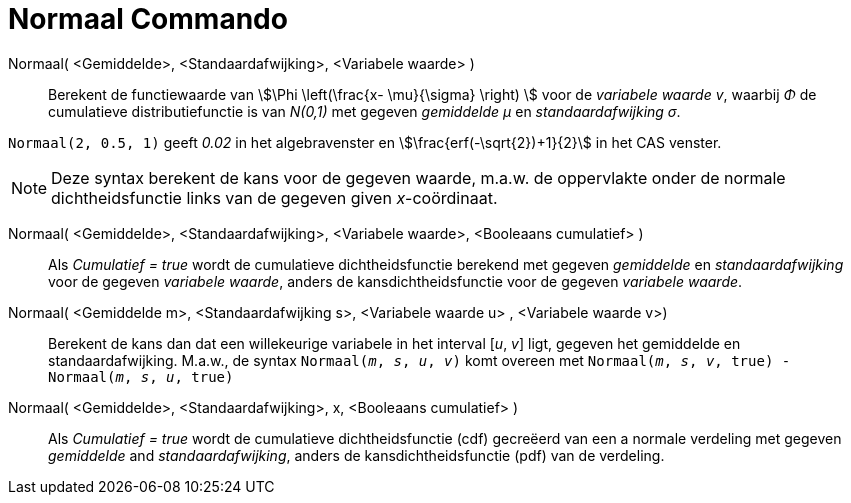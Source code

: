 = Normaal Commando
:page-en: commands/Normal
ifdef::env-github[:imagesdir: /nl/modules/ROOT/assets/images]

Normaal( <Gemiddelde>, <Standaardafwijking>, <Variabele waarde> )::
  Berekent de functiewaarde van stem:[\Phi \left(\frac{x- \mu}{\sigma} \right) ] voor de _variabele waarde v_, waarbij _Φ_ de cumulatieve
  distributiefunctie is van _N(0,1)_ met gegeven _gemiddelde μ_ en _standaardafwijking σ_.


[EXAMPLE]
====

`++Normaal(2, 0.5, 1)++` geeft _0.02_ in het algebravenster en stem:[\frac{erf(-\sqrt{2})+1}{2}] in  het CAS venster.

====

[NOTE]
====

Deze syntax berekent de kans voor de gegeven waarde, m.a.w. de oppervlakte onder de normale dichtheidsfunctie links van de gegeven given _x_-coördinaat.

====

Normaal( <Gemiddelde>, <Standaardafwijking>, <Variabele waarde>, <Booleaans cumulatief> )::
  Als _Cumulatief = true_ wordt de cumulatieve dichtheidsfunctie berekend met gegeven _gemiddelde_ en _standaardafwijking_ voor de gegeven _variabele waarde_, anders de kansdichtheidsfunctie voor de gegeven _variabele waarde_.

Normaal( <Gemiddelde m>, <Standaardafwijking s>, <Variabele waarde u> , <Variabele waarde v>)::
 Berekent de kans dan dat een willekeurige variabele in het interval [_u_, _v_] ligt, gegeven het gemiddelde en standaardafwijking. M.a.w., de syntax `Normaal(_m_, _s_, _u_, _v_)` komt overeen met `Normaal(_m_, _s_, _v_, true) - Normaal(_m_, _s_, _u_, true)` 

Normaal( <Gemiddelde>, <Standaardafwijking>, x, <Booleaans cumulatief> )::
 Als _Cumulatief = true_ wordt de cumulatieve dichtheidsfunctie (cdf) gecreëerd van een a normale verdeling met gegeven _gemiddelde_ and _standaardafwijking_, anders de kansdichtheidsfunctie (pdf) van de verdeling.
